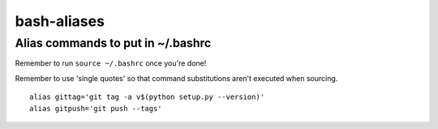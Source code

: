 bash-aliases
============
Alias commands to put in ~/.bashrc
~~~~~~~~~~~~~~~~~~~~~~~~~~~~~~~~~~

Remember to run ``source ~/.bashrc`` once you're done!

Remember to use 'single quotes' so that command substitutions aren't executed when sourcing.

::

  alias gittag='git tag -a v$(python setup.py --version)'
  alias gitpush='git push --tags'
  
